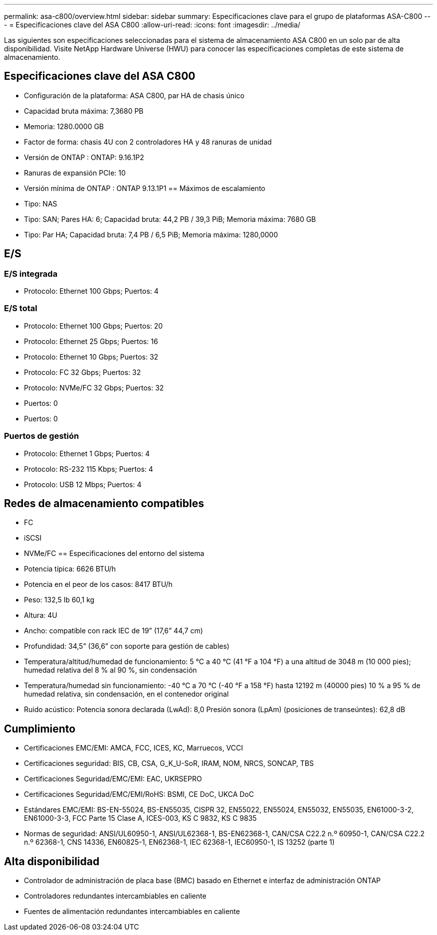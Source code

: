 ---
permalink: asa-c800/overview.html 
sidebar: sidebar 
summary: Especificaciones clave para el grupo de plataformas ASA-C800 
---
= Especificaciones clave del ASA C800
:allow-uri-read: 
:icons: font
:imagesdir: ../media/


[role="lead"]
Las siguientes son especificaciones seleccionadas para el sistema de almacenamiento ASA C800 en un solo par de alta disponibilidad.  Visite NetApp Hardware Universe (HWU) para conocer las especificaciones completas de este sistema de almacenamiento.



== Especificaciones clave del ASA C800

* Configuración de la plataforma: ASA C800, par HA de chasis único
* Capacidad bruta máxima: 7,3680 PB
* Memoria: 1280.0000 GB
* Factor de forma: chasis 4U con 2 controladores HA y 48 ranuras de unidad
* Versión de ONTAP : ONTAP: 9.16.1P2
* Ranuras de expansión PCIe: 10
* Versión mínima de ONTAP : ONTAP 9.13.1P1 == Máximos de escalamiento
* Tipo: NAS
* Tipo: SAN; Pares HA: 6; Capacidad bruta: 44,2 PB / 39,3 PiB; Memoria máxima: 7680 GB
* Tipo: Par HA; Capacidad bruta: 7,4 PB / 6,5 PiB; Memoria máxima: 1280,0000




== E/S



=== E/S integrada

* Protocolo: Ethernet 100 Gbps; Puertos: 4




=== E/S total

* Protocolo: Ethernet 100 Gbps; Puertos: 20
* Protocolo: Ethernet 25 Gbps; Puertos: 16
* Protocolo: Ethernet 10 Gbps; Puertos: 32
* Protocolo: FC 32 Gbps; Puertos: 32
* Protocolo: NVMe/FC 32 Gbps; Puertos: 32
* Puertos: 0
* Puertos: 0




=== Puertos de gestión

* Protocolo: Ethernet 1 Gbps; Puertos: 4
* Protocolo: RS-232 115 Kbps; Puertos: 4
* Protocolo: USB 12 Mbps; Puertos: 4




== Redes de almacenamiento compatibles

* FC
* iSCSI
* NVMe/FC == Especificaciones del entorno del sistema
* Potencia típica: 6626 BTU/h
* Potencia en el peor de los casos: 8417 BTU/h
* Peso: 132,5 lb 60,1 kg
* Altura: 4U
* Ancho: compatible con rack IEC de 19” (17,6” 44,7 cm)
* Profundidad: 34,5” (36,6” con soporte para gestión de cables)
* Temperatura/altitud/humedad de funcionamiento: 5 °C a 40 °C (41 °F a 104 °F) a una altitud de 3048 m (10 000 pies); humedad relativa del 8 % al 90 %, sin condensación
* Temperatura/humedad sin funcionamiento: -40 °C a 70 °C (-40 °F a 158 °F) hasta 12192 m (40000 pies) 10 % a 95 % de humedad relativa, sin condensación, en el contenedor original
* Ruido acústico: Potencia sonora declarada (LwAd): 8,0 Presión sonora (LpAm) (posiciones de transeúntes): 62,8 dB




== Cumplimiento

* Certificaciones EMC/EMI: AMCA, FCC, ICES, KC, Marruecos, VCCI
* Certificaciones seguridad: BIS, CB, CSA, G_K_U-SoR, IRAM, NOM, NRCS, SONCAP, TBS
* Certificaciones Seguridad/EMC/EMI: EAC, UKRSEPRO
* Certificaciones Seguridad/EMC/EMI/RoHS: BSMI, CE DoC, UKCA DoC
* Estándares EMC/EMI: BS-EN-55024, BS-EN55035, CISPR 32, EN55022, EN55024, EN55032, EN55035, EN61000-3-2, EN61000-3-3, FCC Parte 15 Clase A, ICES-003, KS C 9832, KS C 9835
* Normas de seguridad: ANSI/UL60950-1, ANSI/UL62368-1, BS-EN62368-1, CAN/CSA C22.2 n.º 60950-1, CAN/CSA C22.2 n.º 62368-1, CNS 14336, EN60825-1, EN62368-1, IEC 62368-1, IEC60950-1, IS 13252 (parte 1)




== Alta disponibilidad

* Controlador de administración de placa base (BMC) basado en Ethernet e interfaz de administración ONTAP
* Controladores redundantes intercambiables en caliente
* Fuentes de alimentación redundantes intercambiables en caliente

